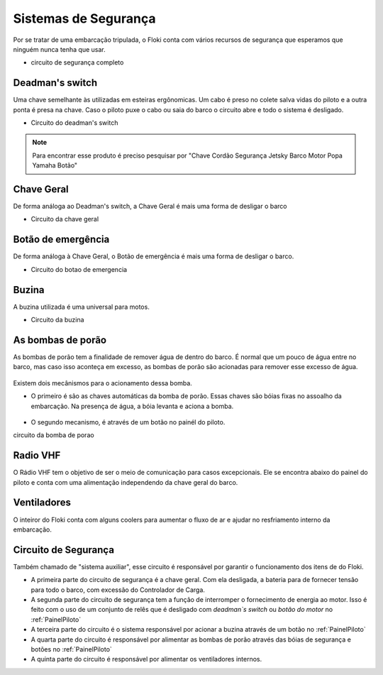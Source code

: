 Sistemas de Segurança
====

Por se tratar de uma embarcação tripulada, o Floki conta com vários recursos de segurança que esperamos que ninguém nunca tenha que usar.


- circuito de segurança completo

Deadman's switch
------

Uma chave semelhante às utilizadas em esteiras ergônomicas. Um cabo é preso no colete salva vidas do piloto e a outra ponta é presa na chave.
Caso o piloto puxe o cabo ou saia do barco o circuito abre e todo o sistema é desligado.

- Circuito do deadman's switch


.. note:: Para encontrar esse produto é preciso pesquisar por "Chave Cordão Segurança Jetsky Barco Motor Popa Yamaha Botão"

.. figure:: imagens/seguranca/deadman_switch.png
   :align: center

Chave Geral
------

De forma análoga ao Deadman's switch, a Chave Geral é mais uma forma de desligar o barco

- Circuito da chave geral

.. figure:: imagens/seguranca/chave_geral.jpg
   :align: center


Botão de emergência
------


De forma análoga à Chave Geral, o Botão de emergência é mais uma forma de desligar o barco.


- Circuito do botao de emergencia

.. figure:: imagens/seguranca/chave_cogumelo.png
   :align: center

Buzina
------

A buzina utilizada é uma universal para motos.

- Circuito da buzina

.. figure:: imagens/seguranca/buzina.webp
   :align: center

As bombas de porão
------

As bombas de porão tem a finalidade de remover água de dentro do barco. É normal que um pouco de água entre no barco, mas caso isso aconteça em excesso, as bombas de porão são acionadas para remover esse excesso de água.

.. figure:: imagens/seguranca/bomba.png
   :align: center

Existem dois mecânismos para o acionamento dessa bomba. 

* O primeiro é são as chaves automáticas da bomba de porão. Essas chaves são bóias fixas no assoalho da embarcação. Na presença de água, a bóia levanta e aciona a bomba.

.. figure:: imagens/seguranca/boia.webp
   :align: center

* O segundo mecanismo, é através de um botão no painél do piloto.

circuito da bomba de porao

.. figure:: imagens/seguranca/botao_bomba.png
   :align: center



Radio VHF
------

O Rádio VHF tem o objetivo de ser o meio de comunicação para casos excepcionais. Ele se encontra abaixo do painel do piloto e conta com uma alimentação independendo da chave geral do barco. 

.. figure:: imagens/seguranca/vhf.jpeg
   :align: center

Ventiladores
------

O inteiror do Floki conta com alguns coolers para aumentar o fluxo de ar e ajudar no resfriamento interno da embarcação.

.. figure:: imagens/seguranca/vhf.jpeg
   :align: center

Circuito de Segurança
------

Também chamado de "sistema auxiliar", esse circuito é responsável por garantir o funcionamento dos itens de do Floki.

* A primeira parte do circuito de segurança é a chave geral. Com ela desligada, a bateria para de fornecer tensão para todo o barco, com excessão do Controlador de Carga.

* A segunda parte do circuito de segurança tem a função de interromper o fornecimento de energia ao motor. Isso é feito com o uso de um conjunto de relês que é desligado com *deadman`s switch* ou *botão do motor* no :ref:`PainelPiloto`

* A terceira parte do circuito é o sistema responsável por acionar a buzina através de um botão no :ref:`PainelPiloto`

* A quarta parte do circuito é responsável por alimentar as bombas de porão através das bóias de segurança e botões no :ref:`PainelPiloto`

* A quinta parte do circuito é responsável por alimentar os ventiladores internos.
